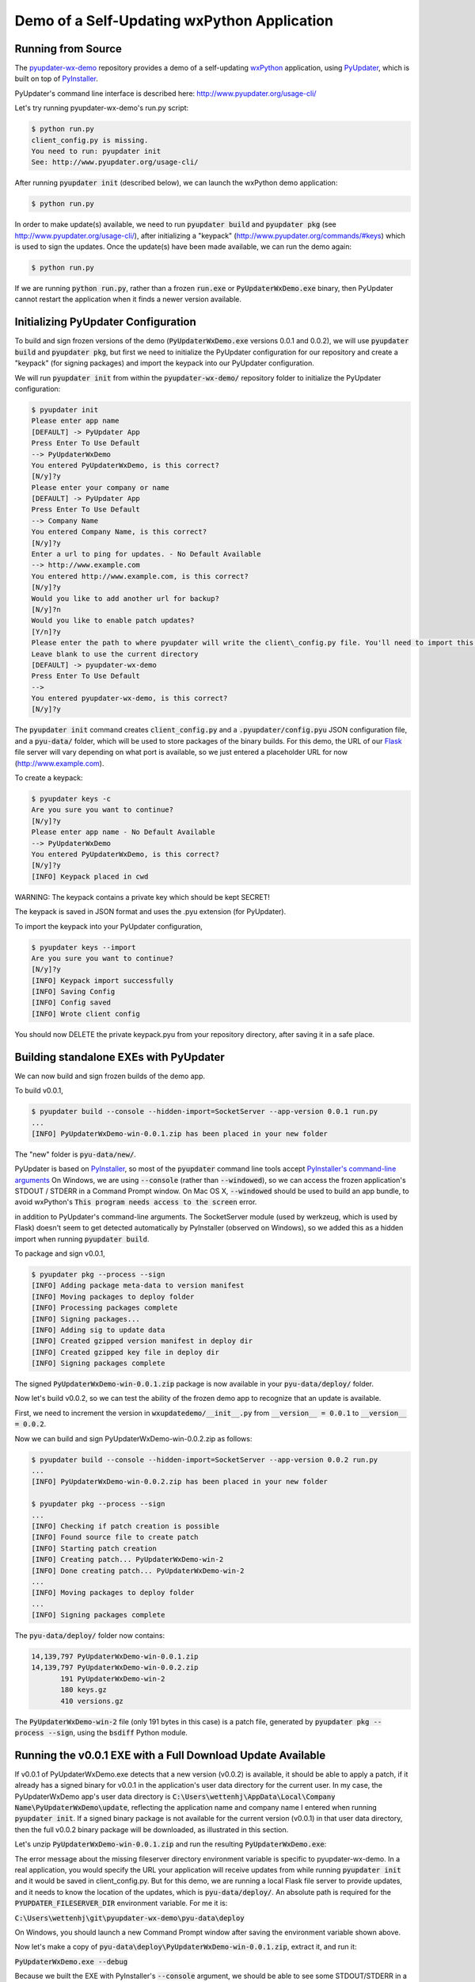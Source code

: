 Demo of a Self-Updating wxPython Application
============================================


Running from Source
-------------------

The `pyupdater-wx-demo <https://github.com/wettenhj/pyupdater-wx-demo>`_ repository
provides a demo of a self-updating `wxPython <https://wxpython.org/>`_ application,
using `PyUpdater <http://www.pyupdater.org/>`_, which is built on top of
`PyInstaller <http://www.pyinstaller.org/>`_.

PyUpdater's command line interface is described here: http://www.pyupdater.org/usage-cli/

Let's try running pyupdater-wx-demo's run.py script:

.. code-block:: bash

    $ python run.py
    client_config.py is missing.
    You need to run: pyupdater init
    See: http://www.pyupdater.org/usage-cli/

After running :code:`pyupdater init` (described below), we can launch the
wxPython demo application:

.. code-block:: bash

    $ python run.py

.. image:: images/run.py_after_PyUpdater_init.png
   :width: 50%

In order to make update(s) available, we need to run :code:`pyupdater build`
and :code:`pyupdater pkg` (see http://www.pyupdater.org/usage-cli/), after
initializing a "keypack" (http://www.pyupdater.org/commands/#keys) which
is used to sign the updates.  Once the update(s) have been made available,
we can run the demo again:

.. code-block:: bash

    $ python run.py

.. image:: images/run.py_update_available_but_not_frozen.png 
   :width: 50%

If we are running :code:`python run.py`, rather than a frozen :code:`run.exe`
or :code:`PyUpdaterWxDemo.exe` binary, then PyUpdater cannot restart the
application when it finds a newer version available.


Initializing PyUpdater Configuration
------------------------------------

To build and sign frozen versions of the demo (:code:`PyUpdaterWxDemo.exe`
versions 0.0.1 and 0.0.2), we will use :code:`pyupdater build` and
:code:`pyupdater pkg`, but first we need to initialize the PyUpdater
configuration for our repository and create a "keypack" (for signing
packages) and import the keypack into our PyUpdater configuration.

We will run :code:`pyupdater init` from within the :code:`pyupdater-wx-demo/`
repository folder to initialize the PyUpdater configuration:

.. code-block:: bash

    $ pyupdater init
    Please enter app name
    [DEFAULT] -> PyUpdater App
    Press Enter To Use Default
    --> PyUpdaterWxDemo
    You entered PyUpdaterWxDemo, is this correct?
    [N/y]?y
    Please enter your company or name
    [DEFAULT] -> PyUpdater App
    Press Enter To Use Default
    --> Company Name
    You entered Company Name, is this correct?
    [N/y]?y
    Enter a url to ping for updates. - No Default Available
    --> http://www.example.com
    You entered http://www.example.com, is this correct?
    [N/y]?y
    Would you like to add another url for backup?
    [N/y]?n
    Would you like to enable patch updates?
    [Y/n]?y
    Please enter the path to where pyupdater will write the client\_config.py file. You'll need to import this file to initialize the update process. 
    Leave blank to use the current directory
    [DEFAULT] -> pyupdater-wx-demo
    Press Enter To Use Default
    --> 
    You entered pyupdater-wx-demo, is this correct?
    [N/y]?y

The :code:`pyupdater init` command creates :code:`client_config.py` and a
:code:`.pyupdater/config.pyu` JSON configuration file, and a :code:`pyu-data/`
folder, which will be used to store packages of the binary builds.
For this demo, the URL of our `Flask <http://flask.pocoo.org/>`_ file server
will vary depending on what port is available, so we just entered a
placeholder URL for now (http://www.example.com).

To create a keypack:

.. code-block:: bash

    $ pyupdater keys -c
    Are you sure you want to continue?
    [N/y]?y
    Please enter app name - No Default Available
    --> PyUpdaterWxDemo
    You entered PyUpdaterWxDemo, is this correct?
    [N/y]?y
    [INFO] Keypack placed in cwd

WARNING: The keypack contains a private key which should be kept SECRET!

The keypack is saved in JSON format and uses the .pyu extension (for PyUpdater).

To import the keypack into your PyUpdater configuration,

.. code-block:: bash

    $ pyupdater keys --import
    Are you sure you want to continue?
    [N/y]?y
    [INFO] Keypack import successfully
    [INFO] Saving Config
    [INFO] Config saved
    [INFO] Wrote client config

You should now DELETE the private keypack.pyu from your repository directory,
after saving it in a safe place.


Building standalone EXEs with PyUpdater
---------------------------------------

We can now build and sign frozen builds of the demo app.

To build v0.0.1,

.. code-block:: bash

    $ pyupdater build --console --hidden-import=SocketServer --app-version 0.0.1 run.py 
    ...
    [INFO] PyUpdaterWxDemo-win-0.0.1.zip has been placed in your new folder

The "new" folder is :code:`pyu-data/new/`.

PyUpdater is based on `PyInstaller <http://www.pyinstaller.org/>`_, so most of
the :code:`pyupdater` command line tools accept
`PyInstaller's command-line arguments <https://pythonhosted.org/PyInstaller/usage.html>`_
On Windows, we are using :code:`--console` (rather than :code:`--windowed`), so we can
access the frozen application's STDOUT / STDERR in a Command Prompt window.
On Mac OS X, :code:`--windowed` should be used to build an app bundle, to avoid wxPython's
:code:`This program needs access to the screen` error.

in addition to PyUpdater's command-line arguments.
The SocketServer module (used by werkzeug, which is used by Flask)
doesn't seem to get detected automatically by PyInstaller (observed
on Windows), so we added this as a hidden import when running :code:`pyupdater build`.

To package and sign v0.0.1,

.. code-block:: bash

    $ pyupdater pkg --process --sign
    [INFO] Adding package meta-data to version manifest
    [INFO] Moving packages to deploy folder
    [INFO] Processing packages complete
    [INFO] Signing packages...
    [INFO] Adding sig to update data
    [INFO] Created gzipped version manifest in deploy dir
    [INFO] Created gzipped key file in deploy dir
    [INFO] Signing packages complete

The signed :code:`PyUpdaterWxDemo-win-0.0.1.zip` package is now available in
your :code:`pyu-data/deploy/` folder.

Now let's build v0.0.2, so we can test the ability of the frozen demo
app to recognize that an update is available.

First, we need to increment the version in :code:`wxupdatedemo/__init__.py`
from :code:`__version__ = 0.0.1` to :code:`__version__ = 0.0.2`.

Now we can build and sign PyUpdaterWxDemo-win-0.0.2.zip as follows:

.. code-block:: bash

    $ pyupdater build --console --hidden-import=SocketServer --app-version 0.0.2 run.py 
    ...
    [INFO] PyUpdaterWxDemo-win-0.0.2.zip has been placed in your new folder

    $ pyupdater pkg --process --sign
    ...
    [INFO] Checking if patch creation is possible
    [INFO] Found source file to create patch
    [INFO] Starting patch creation
    [INFO] Creating patch... PyUpdaterWxDemo-win-2
    [INFO] Done creating patch... PyUpdaterWxDemo-win-2
    ...
    [INFO] Moving packages to deploy folder
    ...
    [INFO] Signing packages complete

The :code:`pyu-data/deploy/` folder now contains:

.. code-block:: bash

    14,139,797 PyUpdaterWxDemo-win-0.0.1.zip
    14,139,797 PyUpdaterWxDemo-win-0.0.2.zip
           191 PyUpdaterWxDemo-win-2
           180 keys.gz
           410 versions.gz

The :code:`PyUpdaterWxDemo-win-2` file (only 191 bytes in this case) is a patch
file, generated by :code:`pyupdater pkg --process --sign`, using the
:code:`bsdiff` Python module.


Running the v0.0.1 EXE with a Full Download Update Available
------------------------------------------------------------

If v0.0.1 of PyUpdaterWxDemo.exe detects that a new version (v0.0.2) is
available, it should be able to apply a patch, if it already has a signed
binary for v0.0.1 in the application's user data directory for the current
user.  In my case, the PyUpdaterWxDemo app's user data directory is
:code:`C:\Users\wettenhj\AppData\Local\Company Name\PyUpdaterWxDemo\update`,
reflecting the application name and company name I entered when running
:code:`pyupdater init`.  If a signed binary package is not available for
the current version (v0.0.1) in that user data directory, then the full
v0.0.2 binary package will be downloaded, as illustrated in this section.

Let's unzip :code:`PyUpdaterWxDemo-win-0.0.1.zip` and run the resulting
:code:`PyUpdaterWxDemo.exe`:

.. image:: images/fileserver_env_var_not_set.png
   :width: 50%

.. image:: images/couldnt_check_for_updates.png
   :width: 50%

The error message about the missing fileserver directory environment variable
is specific to pyupdater-wx-demo.  In a real application, you would specify
the URL your application will receive updates from while running
:code:`pyupdater init` and it would be saved in client_config.py.  But for
this demo, we are running a local Flask file server to provide updates,
and it needs to know the location of the updates, which is
:code:`pyu-data/deploy/`.  An absolute path is required for the 
:code:`PYUPDATER_FILESERVER_DIR` environment variable.  For me it is:

:code:`C:\Users\wettenhj\git\pyupdater-wx-demo\pyu-data\deploy`

.. image:: images/set_env_var_windows.png
   :width: 50%

On Windows, you should launch a new Command Prompt window after saving the
environment variable shown above.

Now let's make a copy of :code:`pyu-data\deploy\PyUpdaterWxDemo-win-0.0.1.zip`,
extract it, and run it:

:code:`PyUpdaterWxDemo.exe --debug`

Because we built the EXE with PyInstaller's :code:`--console` argument, we
should be able to see some STDOUT/STDERR in a Command Prompt window:

.. code-block:: bash

     * Running on http://127.0.0.1:49451/ (Press CTRL+C to quit)
    127.0.0.1 - - [07/Jan/2017 16:40:45] "GET /fileserver-is-ready HTTP/1.1" 200 -
    DEBUG:pyupdater.client:Setting up directories...
    DEBUG:pyupdater.client:Downloading key file
    DEBUG:pyupdater.client.downloader:Url for request: http://127.0.0.1:49451/keys.gz
    127.0.0.1 - - [07/Jan/2017 16:40:45] "GET /keys.gz HTTP/1.1" 200 -
    DEBUG:pyupdater.client.downloader:Resource URL: http://127.0.0.1:49451/keys.gz
    DEBUG:pyupdater.client.downloader:Got content length of: 180
    DEBUG:pyupdater.client.downloader:Block size: 358
    DEBUG:pyupdater.client.downloader:{u'status': u'downloading', u'downloaded': 180, u'total': 180, u'percent_complete': u'100.0', u'time': u'--:--'}
    DEBUG:pyupdater.client.downloader:{u'status': u'finished', u'downloaded': 180, u'total': 180, u'percent_complete': u'100.0', u'time': u'00:00'}
    DEBUG:pyupdater.client.downloader:Download Complete
    DEBUG:pyupdater.client.downloader:No hash to verify
    DEBUG:pyupdater.client:Key file download successful
    DEBUG:pyupdater.client:Writing version file to disk
    DEBUG:pyupdater.client:Key file verified
    DEBUG:pyupdater.client:Loading version file...
    DEBUG:pyupdater.client:Downloading online version file
    DEBUG:pyupdater.client.downloader:Url for request: http://127.0.0.1:49451/versions.gz
    127.0.0.1 - - [07/Jan/2017 16:40:45] "GET /versions.gz HTTP/1.1" 200 -
    DEBUG:pyupdater.client.downloader:Resource URL: http://127.0.0.1:49451/versions.gz
    DEBUG:pyupdater.client.downloader:Got content length of: 412
    DEBUG:pyupdater.client.downloader:Block size: 822
    DEBUG:pyupdater.client.downloader:{u'status': u'downloading', u'downloaded': 412, u'total': 412, u'percent_complete': u'100.0', u'time': u'--:--'}
    DEBUG:pyupdater.client.downloader:{u'status': u'finished', u'downloaded': 412, u'total': 412, u'percent_complete': u'100.0', u'time': u'00:00'}
    DEBUG:pyupdater.client.downloader:Download Complete
    DEBUG:pyupdater.client.downloader:No hash to verify
    DEBUG:pyupdater.client:Version file download successful
    DEBUG:pyupdater.client:Writing version file to disk
    DEBUG:pyupdater.client:Data type: <type 'str'>
    DEBUG:pyupdater.client:Deleting signature from update data
    DEBUG:pyupdater.client:Version file verified
    DEBUG:pyupdater.client:Version Data: {u'latest': {u'PyUpdaterWxDemo': {u'stable': {u'win': u'0.0.2.2.0'}}}, u'updates ': {u'PyUpdaterWxDemo': {u'0.0.2.2.0': {u'win': {u'filename': u'PyUpdaterWxDemo- win-0.0.2.zip', u'file_hash': u'511af4793cff7eb34bd3cd0f71106c41fe860851fd7857e5 a5f85c391df246b7', u'patch_name': u'PyUpdaterWxDemo-win-2', u'file_size': 141398 75, u'patch_hash': u'0a7987712142aea59962fd6b16ab653860434f69f589cc362934e2dfa2d bec13', u'patch_size': 190}}, u'0.0.1.2.0': {u'win': {u'file_hash': u'c0324b8c03 15a710a0c1f0519073792bf886d6d67c15a5315e2d79a0fec84649', u'file_size': 14139875, u'filename': u'PyUpdaterWxDemo-win-0.0.1.zip'}}}}}
    DEBUG:pyupdater.client:Checking for PyUpdaterWxDemo updates...
    DEBUG:pyupdater.client.updates:Highest version: 0.0.2.2.0
    DEBUG:pyupdater.client:Current vesion: 0.0.1.2.0
    DEBUG:pyupdater.client:Latest version: 0.0.2.2.0
    DEBUG:pyupdater.client:Update Needed: True
    DEBUG:pyupdater.client.updates:Highest version: 0.0.2.2.0
    DEBUG:pyupdater.client.updates:Filename for PyUpdaterWxDemo-0.0.1.2.0: PyUpdaterWxDemo-win-0.0.1.zip
    DEBUG:pyupdater.client.updates:Filename for PyUpdaterWxDemo-0.0.2.2.0: PyUpdaterWxDemo-win-0.0.2.zip
    DEBUG:pyupdater.client.updates:Beginning removal of old updates
    DEBUG:pyupdater.package_handler.package:Filename: PyUpdaterWxDemo-win-0.0.1.zip
    DEBUG:pyupdater.package_handler.package:Directory: C:\Users\wettenhj\AppData\Local\Company Name\PyUpdaterWxDemo\update
    DEBUG:pyupdater.package_handler.package:C:\Users\wettenhj\AppData\Local\Company Name\PyUpdaterWxDemo\update\PyUpdaterWxDemo-win-0.0.1.zip does not exists
    DEBUG:pyupdater.package_handler.package:Not an archive format: None
    DEBUG:pyupdater.client.downloader:Hash for binary data: bc729b6585e16531952b8c5ef1353191605c13b7320b38064cea0c9a1bc307e0
    DEBUG:pyupdater.client.updates:Starting patch download
    DEBUG:pyupdater.client.updates:Starting patch update
    DEBUG:pyupdater.client.updates:PyUpdaterWxDemo-win-0.0.1.zip got deleted. No base binary to start patching form
    DEBUG:pyupdater.client.updates:Patch update failed
    DEBUG:pyupdater.client.updates:Starting full download
    DEBUG:pyupdater.client.updates:Starting full update
    DEBUG:pyupdater.client.updates:Downloading update...
    DEBUG:pyupdater.client.downloader:Url for request: http://127.0.0.1:49451/PyUpdaterWxDemo-win-0.0.2.zip
    127.0.0.1 - - [07/Jan/2017 16:40:45] "GET /PyUpdaterWxDemo-win-0.0.2.zip HTTP/1.  1" 200 -
    DEBUG:pyupdater.client.downloader:Resource URL: http://127.0.0.1:49451/PyUpdaterWxDemo-win-0.0.2.zip
    DEBUG:pyupdater.client.downloader:Got content length of: 14139875
    DEBUG:pyupdater.client.downloader:Block size: 32768
    DEBUG:pyupdater.client.downloader:{u'status': u'downloading', u'downloaded': 16385, u'total': 14139875, u'percent_complete': u'0.1', u'time': u'--:--'}
    DEBUG:pyupdater.client.downloader:Block size: 65536
    DEBUG:pyupdater.client.downloader:{u'status': u'downloading', u'downloaded': 49153, u'total': 14139875, u'percent_complete': u'0.3', u'time': u'--:--'}
    DEBUG:pyupdater.client.downloader:Block size: 131072
    DEBUG:pyupdater.client.downloader:{u'status': u'downloading', u'downloaded': 114689, u'total': 14139875, u'percent_complete': u'0.8', u'time': u'--:--'}
    DEBUG:pyupdater.client.downloader:Block size: 262144
    DEBUG:pyupdater.client.downloader:{u'status': u'downloading', u'downloaded': 245761, u'total': 14139875, u'percent_complete': u'1.7', u'time': u'--:--'}
    DEBUG:pyupdater.client.downloader:Block size: 524288
    DEBUG:pyupdater.client.downloader:{u'status': u'downloading', u'downloaded': 507905, u'total': 14139875, u'percent_complete': u'3.6', u'time': u'00:00'}
    DEBUG:pyupdater.client.downloader:Block size: 1048576
    DEBUG:pyupdater.client.downloader:{u'status': u'downloading', u'downloaded': 1032193, u'total': 14139875, u'percent_complete': u'7.3', u'time': u'00:00'}
    DEBUG:pyupdater.client.downloader:Block size: 2097152
    DEBUG:pyupdater.client.downloader:{u'status': u'downloading', u'downloaded': 2080769, u'total': 14139875, u'percent_complete': u'14.7', u'time': u'00:00'}
    DEBUG:pyupdater.client.downloader:Block size: 4194304
    DEBUG:pyupdater.client.downloader:{u'status': u'downloading', u'downloaded': 4177921, u'total': 14139875, u'percent_complete': u'29.5', u'time': u'00:00'}
    DEBUG:pyupdater.client.downloader:Block size: 4194304
    DEBUG:pyupdater.client.downloader:{u'status': u'downloading', u'downloaded': 8372225, u'total': 14139875, u'percent_complete': u'59.2', u'time': u'00:00'}
    DEBUG:pyupdater.client.downloader:Block size: 4194304
    DEBUG:pyupdater.client.downloader:{u'status': u'downloading', u'downloaded': 12566529, u'total': 14139875, u'percent_complete': u'88.9', u'time': u'00:00'}
    DEBUG:pyupdater.client.downloader:Block size: 3146692
    DEBUG:pyupdater.client.downloader:{u'status': u'downloading', u'downloaded': 14139875, u'total': 14139875, u'percent_complete': u'100.0', u'time': u'00:00'}
    DEBUG:pyupdater.client.downloader:{u'status': u'finished', u'downloaded': 14139875, u'total': 14139875, u'percent_complete': u'100.0', u'time': u'00:00'}
    DEBUG:pyupdater.client.downloader:Download Complete
    DEBUG:pyupdater.client.downloader:Checking file hash
    DEBUG:pyupdater.client.downloader:Update hash: 511af4793cff7eb34bd3cd0f71106c41fe860851fd7857e5a5f85c391df246b7
    DEBUG:pyupdater.client.downloader:Hash for binary data: 511af4793cff7eb34bd3cd0f71106c41fe860851fd7857e5a5f85c391df246b7
    DEBUG:pyupdater.client.downloader:File hash verified
    DEBUG:pyupdater.client.updates:Download Complete
    DEBUG:pyupdater.client.updates:Full download successful
    127.0.0.1 - - [07/Jan/2017 16:40:46] "POST /shutdown HTTP/1.1" 200 -
    Exiting with status: Extracting update and restarting.

PyUpdaterWxDemo.exe v0.0.1 should automatically exit and launch
PyUpdaterWxDemo.exe v0.0.2:

.. image:: images/updated_app_running_after_full_download.png
   :width: 50%

Again, because the EXE was built with :code:`--console`, we should be able
to see some STDOUT/STDERR:

.. code-block:: bash

     * Running on http://127.0.0.1:49458/ (Press CTRL+C to quit)
    127.0.0.1 - - [07/Jan/2017 16:41:04] "GET /fileserver-is-ready HTTP/1.1" 200 -
    127.0.0.1 - - [07/Jan/2017 16:41:04] "GET /keys.gz HTTP/1.1" 200 -
    127.0.0.1 - - [07/Jan/2017 16:41:04] "GET /versions.gz HTTP/1.1" 200 -

This time the application has retrieved :code:`versions.gz` from the file server
and concluded that there are no available updates, i.e. we are already running
the latest version.

Now let's run PyUpdaterWxDemo.exe (extracted from PyUpdaterWxDemo-win-0.0.1.zip)
again.  This time, it should launch more quickly, i.e. it won't need to
redownload the v0.0.2 update - it should already be available in the user data
directory - :code:`C:\Users\wettenhj\AppData\Local\Company Name\PyUpdaterWxDemo\update`.

.. image:: images/updated_app_running_after_full_download.png
   :width: 50%


Running the v0.0.2 EXE with a Patch Update Available
----------------------------------------------------
Now that we have a signed v0.0.2 package in our user data directory -
:code:`C:\Users\wettenhj\AppData\Local\Company Name\PyUpdaterWxDemo\update`,
if we create a v0.0.3, we should be able to upgrade to that version via
a patch, instead of downloading the full package.

First, we need to increment the version in :code:`wxupdatedemo/__init__.py`
from :code:`__version__ = 0.0.2` to :code:`__version__ = 0.0.3`.

Now we can build and sign as before:

.. code-block:: bash

    pyupdater build --console --hidden-import=SocketServer --app-version=0.0.3 run.py

    pyupdater pkg --process --sign

The :code:`pyu-data/deploy/` directory now contains:

.. code-block:: bash

           180 keys.gz
    14,139,797 PyUpdaterWxDemo-win-0.0.1.zip
    14,139,797 PyUpdaterWxDemo-win-0.0.2.zip
    14,139,797 PyUpdaterWxDemo-win-0.0.3.zip
           191 PyUpdaterWxDemo-win-2
           193 PyUpdaterWxDemo-win-3
           191 PyUpdaterWxDemo-win-4
           537 versions.gz

We can also find information in the :code:`.pyupdater/config.pyu` JSON file
about the latest available updates and patches.  Keep in mind that the 
version numbers in :code:`.pyupdater/config.pyu` use two extra digits,
e.g. :code:`0.0.3.2.0`, where the '2' means 'stable' (compared with '1'
for 'beta' and '0' for 'alpha'), and the final '0' is the release number.

Now let's run PyUpdaterWxDemo.exe (extracted from PyUpdaterWxDemo-win-0.0.1.zip)
again.  This time, it should be able to quickly apply the latest patch to upgrade
from v0.0.2 to v0.0.3, using the existing signed v0.0.2 package in the user
data directory (:code:`C:\Users\wettenhj\AppData\Local\Company Name\PyUpdaterWxDemo\update`)
and the patch file downloaded from the file server:

.. code-block:: bash

     * Running on http://127.0.0.1:49555/ (Press CTRL+C to quit)
    127.0.0.1 - - [07/Jan/2017 21:34:05] "GET /fileserver-is-ready HTTP/1.1" 200 -
    DEBUG:pyupdater.client:Setting up directories...
    DEBUG:pyupdater.client:Downloading key file
    DEBUG:pyupdater.client.downloader:Url for request: http://127.0.0.1:49555/keys.gz
    127.0.0.1 - - [07/Jan/2017 21:34:05] "GET /keys.gz HTTP/1.1" 200 -
    DEBUG:pyupdater.client.downloader:Resource URL: http://127.0.0.1:49555/keys.gz
    DEBUG:pyupdater.client.downloader:Got content length of: 180
    DEBUG:pyupdater.client.downloader:Block size: 358
    DEBUG:pyupdater.client.downloader:{u'status': u'downloading', u'downloaded': 180, u'total': 180, u'percent_complete': u'100.0', u'time': u'--:--'}
    DEBUG:pyupdater.client.downloader:{u'status': u'finished', u'downloaded': 180, u'total': 180, u'percent_complete': u'100.0', u'time': u'00:00'}
    DEBUG:pyupdater.client.downloader:Download Complete
    DEBUG:pyupdater.client.downloader:No hash to verify
    DEBUG:pyupdater.client:Key file download successful
    DEBUG:pyupdater.client:Writing version file to disk
    DEBUG:pyupdater.client:Key file verified
    DEBUG:pyupdater.client:Loading version file...
    DEBUG:pyupdater.client:Downloading online version file
    DEBUG:pyupdater.client.downloader:Url for request: http://127.0.0.1:49555/versions.gz
    127.0.0.1 - - [07/Jan/2017 21:34:05] "GET /versions.gz HTTP/1.1" 200 -
    DEBUG:pyupdater.client.downloader:Resource URL: http://127.0.0.1:49555/versions.gz
    DEBUG:pyupdater.client.downloader:Got content length of: 537
    DEBUG:pyupdater.client.downloader:Block size: 1072
    DEBUG:pyupdater.client.downloader:{u'status': u'downloading', u'downloaded': 537, u'total': 537, u'percent_complete': u'100.0', u'time': u'--:--'}
    DEBUG:pyupdater.client.downloader:{u'status': u'finished', u'downloaded': 537, u'total': 537, u'percent_complete': u'100.0', u'time': u'00:00'}
    DEBUG:pyupdater.client.downloader:Download Complete
    DEBUG:pyupdater.client.downloader:No hash to verify
    DEBUG:pyupdater.client:Version file download successful
    DEBUG:pyupdater.client:Writing version file to disk
    DEBUG:pyupdater.client:Data type: <type 'str'>
    DEBUG:pyupdater.client:Deleting signature from update data
    DEBUG:pyupdater.client:Version file verified
    DEBUG:pyupdater.client:Version Data: {u'latest': {u'PyUpdaterWxDemo': {u'stable': {u'win': u'0.0.3.2.0'}}}, u'updates': {u'PyUpdaterWxDemo': {u'0.0.3.2.0': {u'win': {u'filename': u'PyUpdaterWxDemo-win-0.0.3.zip', u'file_hash': u'3740f42b3b98d3fc22b4f7b504810e81a24388f5319746282ddc37dd01b1ed2d', u'patch_name': u'PyUpdaterWxDemo-win-4', u'file_size': 14139797, u'patch_hash': u'4d5c3a4d5bbafaead615132ecc3d6001d4cdc8ff09f056e8988fbcffb95cabab', u'patch_size': 191}}, u'0.0.2.2.0': {u'win': {u'filename': u'PyUpdaterWxDemo-win-0.0.2.zip', u'file_hash': u'0645d90c163ecb6fccff5007324ee7e8cdd01d7a9c25bedef00ec8d36c095839', u'patch_name': u'PyUpdaterWxDemo-win-2', u'file_size': 14139797, u'patch_hash': u'c471cfc10c73d76ae7cf4d87f94da15c1cc5d1365d66f4db046fe67bc635a13a', u'patch_size': 191}}, u'0.0.1.2.0': {u'win': {u'filename': u'PyUpdaterWxDemo-win-0.0.1.zip', u'file_hash': u'61106956b23f3ce8b7c1b485ed4ae34264c83ac202ac2843334308e56b49d487', u'patch_name': u'PyUpdaterWxDemo-win-3', u'file_size': 14139797, u'patch_hash': u'f09bef145040c02d7d5b9fe3c020b3d7610285b31bca321e6c4e52d2cdea0ba5', u'patch_size': 193}}}}}
    DEBUG:pyupdater.client:Checking for PyUpdaterWxDemo updates...
    DEBUG:pyupdater.client.updates:Highest version: 0.0.3.2.0
    DEBUG:pyupdater.client:Current vesion: 0.0.2.2.0
    DEBUG:pyupdater.client:Latest version: 0.0.3.2.0
    DEBUG:pyupdater.client:Update Needed: True
    DEBUG:pyupdater.client.updates:Highest version: 0.0.3.2.0
    DEBUG:pyupdater.client.updates:Filename for PyUpdaterWxDemo-0.0.2.2.0: PyUpdaterWxDemo-win-0.0.2.zip
    DEBUG:pyupdater.client.updates:Filename for PyUpdaterWxDemo-0.0.3.2.0: PyUpdaterWxDemo-win-0.0.3.zip
    DEBUG:pyupdater.client.updates:Beginning removal of old updates
    DEBUG:pyupdater.package_handler.package:Filename: PyUpdaterWxDemo-win-0.0.2.zip
    DEBUG:pyupdater.package_handler.package:Directory: C:\Users\wettenhj\AppData\Local\Company Name\PyUpdaterWxDemo\update
    DEBUG:pyupdater.package_handler.package:Extracting update archive info for: PyUpdaterWxDemo-win-0.0.2.zip
    DEBUG:pyupdater.package_handler.package:Got version info
    DEBUG:pyupdater.package_handler.package:Parsing "PyUpdaterWxDemo-win-0.0.2.zip" for platform info
    DEBUG:pyupdater.package_handler.package:Platform name is: win
    DEBUG:pyupdater.package_handler.package:Got platform info
    DEBUG:pyupdater.package_handler.package:Package name: PyUpdaterWxDemo-win-0.0.2.zip
    DEBUG:pyupdater.package_handler.package:Regex name: PyUpdaterWxDemo
    DEBUG:pyupdater.package_handler.package:Got name of update: PyUpdaterWxDemo
    DEBUG:pyupdater.package_handler.package:Info extraction complete
    DEBUG:pyupdater.package_handler.package:Current version: 0.0.2.2.0
    DEBUG:pyupdater.package_handler.package:Name to search for: PyUpdaterWxDemo
    DEBUG:pyupdater.package_handler.package:Checking: PyUpdaterWxDemo-win-0.0.2.zip
    DEBUG:pyupdater.package_handler.package:Found possible match
    DEBUG:pyupdater.package_handler.package:Latest name: PyUpdaterWxDemo
    DEBUG:pyupdater.package_handler.package:Old name: PyUpdaterWxDemo-win-0.0.2.zip
    DEBUG:pyupdater.package_handler.package:Found version: 0.0.2.2.0
    DEBUG:pyupdater.package_handler.package:Old version: 0.0.2.2.0
    DEBUG:pyupdater.package_handler.package:Current version: 0.0.2.2.0
    DEBUG:pyupdater.client.updates:File does not exist
    DEBUG:pyupdater.client.updates:Starting patch download
    DEBUG:pyupdater.client.updates:Starting patch update
    DEBUG:pyupdater.client.patcher:Current Info - Filename: PyUpdaterWxDemo-win-0.0.2.zip
    DEBUG:pyupdater.client.patcher:Current Info - File hash: 0645d90c163ecb6fccff5007324ee7e8cdd01d7a9c25bedef00ec8d36c095839
    DEBUG:pyupdater.client.patcher:Current Info - File size: 14139797
    DEBUG:pyupdater.client.patcher:Starting patch updater...
    DEBUG:pyupdater.client.patcher:Checking for current installed binary to patch
    DEBUG:pyupdater.client.patcher:Binary found and verified
    DEBUG:pyupdater.client.patcher:Getting patch meta-data
    DEBUG:pyupdater.client.patcher:Getting required patches
    DEBUG:pyupdater.client.patcher:Current Info - Filename: PyUpdaterWxDemo-win-0.0.3.zip
    DEBUG:pyupdater.client.patcher:Current Info - File hash: 3740f42b3b98d3fc22b4f7b504810e81a24388f5319746282ddc37dd01b1ed2d
    DEBUG:pyupdater.client.patcher:Current Info - File size: 14139797
    DEBUG:pyupdater.client.patcher:Downloading patches
    DEBUG:pyupdater.client.downloader:Url for request: http://127.0.0.1:49555/PyUpdaterWxDemo-win-4
    127.0.0.1 - - [07/Jan/2017 21:34:05] "GET /PyUpdaterWxDemo-win-4 HTTP/1.1" 200 -
    
    DEBUG:pyupdater.client.downloader:Resource URL: http://127.0.0.1:49555/PyUpdaterWxDemo-win-4
    DEBUG:pyupdater.client.downloader:Got content length of: 191
    DEBUG:pyupdater.client.downloader:Block size: 380
    DEBUG:pyupdater.client.downloader:{u'status': u'downloading', u'downloaded': 191, u'total': 191, u'percent_complete': u'100.0', u'time': u'--:--'}
    DEBUG:pyupdater.client.downloader:{u'status': u'finished', u'downloaded': 191, u'total': 191, u'percent_complete': u'100.0', u'time': u'00:00'}
    DEBUG:pyupdater.client.downloader:Download Complete
    DEBUG:pyupdater.client.downloader:Checking file hash
    DEBUG:pyupdater.client.downloader:Update hash: 4d5c3a4d5bbafaead615132ecc3d6001d4cdc8ff09f056e8988fbcffb95cabab
    DEBUG:pyupdater.client.downloader:Hash for binary data: 4d5c3a4d5bbafaead615132ecc3d6001d4cdc8ff09f056e8988fbcffb95cabab
    DEBUG:pyupdater.client.downloader:File hash verified
    DEBUG:pyupdater.client.patcher:Applying patches
    DEBUG:pyupdater.client.patcher:Applied patch successfully
    DEBUG:pyupdater.client.patcher:Writing update to disk
    DEBUG:pyupdater.client.patcher:Wrote update file
    DEBUG:pyupdater.client.patcher:Current Info - Filename: PyUpdaterWxDemo-win-0.0.3.zip
    DEBUG:pyupdater.client.patcher:Current Info - File hash: 3740f42b3b98d3fc22b4f7b504810e81a24388f5319746282ddc37dd01b1ed2d
    DEBUG:pyupdater.client.patcher:Current Info - File size: 14139797
    DEBUG:pyupdater.client.patcher:checking file hash match
    DEBUG:pyupdater.client.updates:Patch download successful
    127.0.0.1 - - [07/Jan/2017 21:34:05] "POST /shutdown HTTP/1.1" 200 -
    DEBUG:__main__:Extracting update and restarting...
    
.. code-block:: bash

     * Running on http://127.0.0.1:49486/ (Press CTRL+C to quit)
    127.0.0.1 - - [07/Jan/2017 17:36:05] "GET /fileserver-is-ready HTTP/1.1" 200 -
    127.0.0.1 - - [07/Jan/2017 17:36:05] "GET /keys.gz HTTP/1.1" 200 -
    127.0.0.1 - - [07/Jan/2017 17:36:05] "GET /versions.gz HTTP/1.1" 200 -

.. image:: images/running_after_patch_update.png
   :width: 50%


Version Number Semantics
~~~~~~~~~~~~~~~~~~~~~~~~

For a version like 1.3.5, '1' is the major version, '3' is the minor version
and '5' is the patch version.  When using PyUpdater, you will sometimes see
two additional numbers at the end of the version string, e.g. "1.3.5.2.0".
The '2' is used to indicate a stable release (compared with '1' for a beta
release and '0' for an alpha release), and the final '0' is the release number.

For updates which only change the patch version (e.g. from 1.3.5 to 1.3.7), an
application configured to use the PyUpdater client can automatically download
the new binary and restart itself.


Tests
~~~~~
Tests can be run with:

.. code-block:: bash

    python setup.py nosetests


Troubleshooting
~~~~~~~~~~~~~~~
1. If PyInstaller hangs while performing the operation:

.. code-block:: bash

    Adding redirect Microsoft.VC90.MFC

See: http://stackoverflow.com/questions/40380721/pyinstaller-hangs-adding-redirect-microsoft-vc90-mfc

This issue has been observed on Windows with PyInstaller 3.2

2. In some versions of PyInstaller, sys.exit (used by run.py's
DisplayVersionAndExit) can generate a misleading 'Failed to execute script run'
message when running the frozen app.  This message can usually be ignored:
https://github.com/pyinstaller/pyinstaller/issues/1869

3. One of the tests may fail on Windows if running without administrator
privileges, because PyInstaller doesn't seem to embed an appropriate manifest
into the EXE to tell the OS that privilege elevation is not required.

4. On Mac OS X, if the GUI resolution looks too low, you may wish to edit the
SPEC file used by PyInstaller / PyUpdater, in particular, you may want to add
NSHighResolutionCapable to the Info.plist as described here: 
https://pythonhosted.org/PyInstaller/spec-files.html
Using SPEC files with PyUpdater is described here: http://www.pyupdater.org/usage-cli/#step-6-make-spec

5. On Mac OS X, if you get wxPython's :code:`This program needs access to the screen`
error, you need to run :code:`pyupdater build` with :code:`--windowed` instead of
:code:`--console` to create an app bundle.  You can still access the application's
STDOUT / STDERR in your Terminal window by running the binary inside the app bundle,
i.e. :code:`./PyUpdaterWxDemo.app/Contents/MacOS/PyUpdaterWxDemo --debug`.
